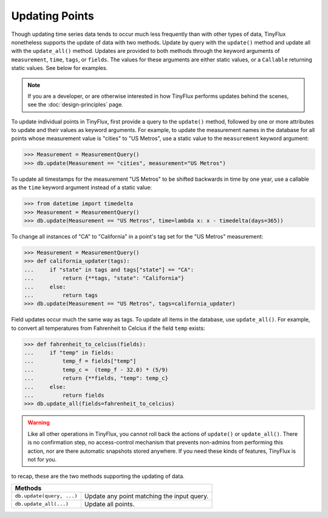Updating Points
===============

Though updating time series data tends to occur much less frequently than with other types of data, TinyFlux nonetheless supports the update of data with two methods.  Update by query with the ``update()`` method and update all with the ``update_all()`` method.  Updates are provided to both methods through the keyword arguments of ``measurement``, ``time``, ``tags``, or ``fields``.  The values for these arguments are either static values, or a ``Callable`` returning static values.  See below for examples.

.. note:: 

    If you are a developer, or are otherwise interested in how TinyFlux performs updates behind the scenes, see the :doc:`design-principles` page.

To update individual points in TinyFlux, first provide a query to the ``update()`` method, followed by one or more attributes to update and their values as keyword arguments.  For example, to update the measurement names in the database for all points whose measurement value is "cities" to "US Metros", use a static value to the ``measurement`` keyword argument:

>>> Measurement = MeasurementQuery()
>>> db.update(Measurement == "cities", measurement="US Metros")

To update all timestamps for the measurement "US Metros" to be shifted backwards in time by one year, use a callable as the ``time`` keyword argument instead of a static value:

>>> from datetime import timedelta
>>> Measurement = MeasurementQuery()
>>> db.update(Measurement == "US Metros", time=lambda x: x - timedelta(days=365))

To change all instances of "CA" to "California" in a point's tag set for the "US Metros" measurement:

>>> Measurement = MeasurementQuery()
>>> def california_updater(tags):
...     if "state" in tags and tags["state"] == "CA":
...         return {**tags, "state": "California"}
...     else:
...         return tags
>>> db.update(Measurement == "US Metros", tags=california_updater)

Field updates occur much the same way as tags.  To update all items in the database, use ``update_all()``.  For example, to convert all temperatures from Fahrenheit to Celcius if the field ``temp`` exists:

>>> def fahrenheit_to_celcius(fields):
...     if "temp" in fields:
...         temp_f = fields["temp"]
...         temp_c =  (temp_f - 32.0) * (5/9)
...         return {**fields, "temp": temp_c}
...     else:
...         return fields
>>> db.update_all(fields=fahrenheit_to_celcius)

.. warning:: 

    Like all other operations in TinyFlux, you cannot roll back the actions of ``update()`` or ``update_all()``.  There is no confirmation step, no access-control mechanism that prevents non-admins from performing this action, nor are there automatic snapshots stored anywhere.  If you need these kinds of features, TinyFlux is not for you.

to recap, these are the two methods supporting the updating of data.

+------------------------------------------+-----------------------------------------------------+
| **Methods**                                                                                    |
+------------------------------------------+-----------------------------------------------------+
| ``db.update(query, ...)``                | Update any point matching the input query.          |
+------------------------------------------+-----------------------------------------------------+
| ``db.update_all(...)``                   | Update all points.                                  |
+------------------------------------------+-----------------------------------------------------+
